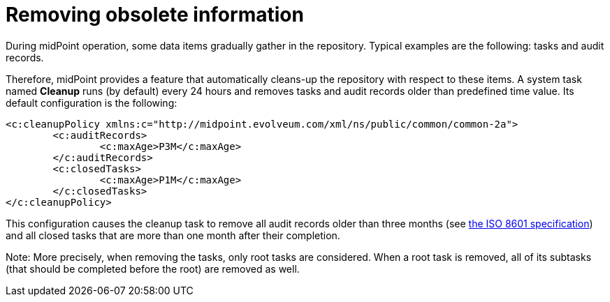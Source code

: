 = Removing obsolete information
:page-wiki-name: Removing obsolete information
:page-keywords: [ 'cleanup' ]

During midPoint operation, some data items gradually gather in the repository.
Typical examples are the following: tasks and audit records.

Therefore, midPoint provides a feature that automatically cleans-up the repository with respect to these items.
A system task named *Cleanup* runs (by default) every 24 hours and removes tasks and audit records older than predefined time value.
Its default configuration is the following:

[source,xml]
----
<c:cleanupPolicy xmlns:c="http://midpoint.evolveum.com/xml/ns/public/common/common-2a">
	<c:auditRecords>
		<c:maxAge>P3M</c:maxAge>
	</c:auditRecords>
	<c:closedTasks>
		<c:maxAge>P1M</c:maxAge>
	</c:closedTasks>
</c:cleanupPolicy>
----

This configuration causes the cleanup task to remove all audit records older than three months (see link:http://en.wikipedia.org/wiki/ISO_8601[the ISO 8601 specification]) and all closed tasks that are more than one month after their completion.

Note: More precisely, when removing the tasks, only root tasks are considered.
When a root task is removed, all of its subtasks (that should be completed before the root) are removed as well.
